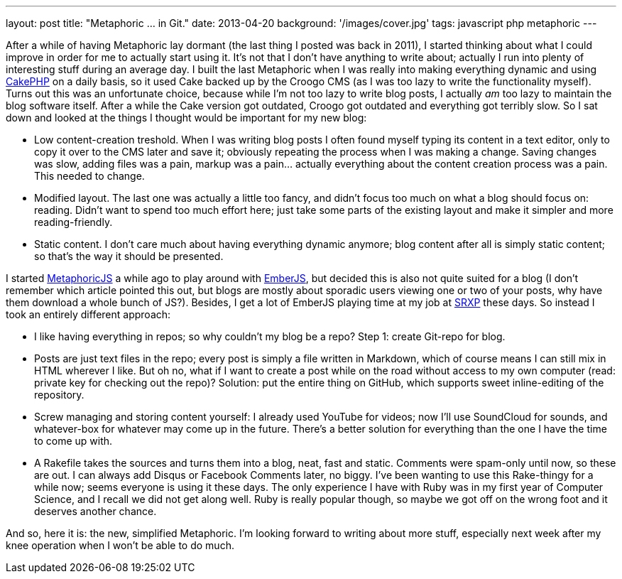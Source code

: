 ---
layout: post
title: "Metaphoric ... in Git."
date: 2013-04-20
background: '/images/cover.jpg'
tags: javascript php metaphoric
---

After a while of having Metaphoric lay dormant (the last thing I posted was back in 2011), I started thinking about
what I could improve in order for me to actually start using it. It's not that I don't have anything to write about;
actually I run into plenty of interesting stuff during an average day. I built the last Metaphoric when I was really
into making everything dynamic and using link:http://www.cakephp.org[CakePHP] on a daily basis, so it used Cake backed up
by the Croogo CMS (as I was too lazy to write the functionality myself). Turns out this was an unfortunate choice,
because while I'm not too lazy to write blog posts, I actually _am_ too lazy to maintain the blog software itself.
After a while the Cake version got outdated, Croogo got outdated and everything got terribly slow.
So I sat down and looked at the things I thought would be important for my new blog:

- Low content-creation treshold. When I was writing blog posts I often found myself typing its content in a text editor,
  only to copy it over to the CMS later and save it; obviously repeating the process when I was making a change. Saving
  changes was slow, adding files was a pain, markup was a pain... actually everything about the content creation process
  was a pain. This needed to change.
- Modified layout. The last one was actually a little too fancy, and didn't focus too much on what a blog should focus
  on: reading. Didn't want to spend too much effort here; just take some parts of the existing layout and make it simpler
  and more reading-friendly.
- Static content. I don't care much about having everything dynamic anymore; blog content after all is simply
  static content; so that's the way it should be presented.

I started link:http://github.com/ElteHupkes/MetaphoricJS[MetaphoricJS] a while ago to play around with
link:http://www.emberjs.com[EmberJS], but decided this is also not quite suited for a blog (I don't remember which article
pointed this out, but blogs are mostly about sporadic users viewing one or two of your posts, why have them download
a whole bunch of JS?). Besides, I get a lot of EmberJS playing time at
my job at link:http://www.srxp.com[SRXP] these days. So instead I took an entirely different approach:

- I like having everything in repos; so why couldn't my blog be a repo? Step 1: create Git-repo for blog.
- Posts are just text files in the repo; every post is simply a file written in Markdown, which of course means
  I can still mix in HTML wherever I like. But oh no, what if I want to create a post while on the road without access
  to my own computer (read: private key for checking out the repo)? Solution: put the entire thing on GitHub,
  which supports sweet inline-editing of the repository.
- Screw managing and storing content yourself: I already used YouTube for videos; now I'll use SoundCloud for sounds,
  and whatever-box for whatever may come up in the future. There's a better solution for everything than the one I
  have the time to come up with.
- A Rakefile takes the sources and turns them into a blog, neat, fast and static. Comments were spam-only until now,
  so these are out. I can always add Disqus or Facebook Comments later, no biggy. I've been wanting to use this
  Rake-thingy for a while now; seems everyone is using it these days. The only experience I have with Ruby was in
  my first year of Computer Science, and I recall we did not get along well. Ruby is really popular though, so maybe
  we got off on the wrong foot and it deserves another chance.

And so, here it is: the new, simplified Metaphoric. I'm looking forward to writing about more stuff, especially
next week after my knee operation when I won't be able to do much.